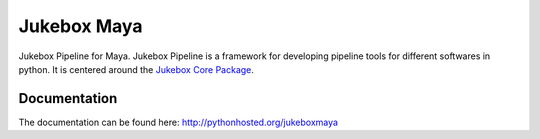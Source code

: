 =========================================================
Jukebox Maya
=========================================================

.. image:: http://img.shields.io/pypi/v/jukeboxmaya.png
    :target: https://pypi.python.org/pypi/jukeboxmaya

.. image:: http://img.shields.io/pypi/dm/jukeboxmaya.png
    :target: https://pypi.python.org/pypi/jukeboxmaya

.. image:: http://img.shields.io/pypi/l/jukeboxmaya.png
    :target: https://pypi.python.org/pypi/jukeboxmaya




Jukebox Pipeline for Maya. Jukebox Pipeline is a framework for developing pipeline tools for different softwares in python.
It is centered around the `Jukebox Core Package <https://pypi.python.org/pypi/jukebox-core>`_.


Documentation
-------------

The documentation can be found here: http://pythonhosted.org/jukeboxmaya
